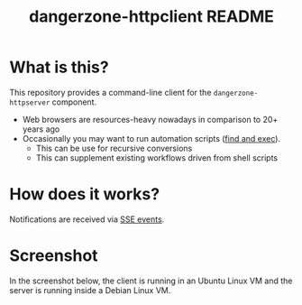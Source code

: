 #+TITLE: dangerzone-httpclient README

* What is this?

This repository provides a command-line client for the =dangerzone-httpserver= component. 
- Web browsers are resources-heavy nowadays in comparison to 20+ years ago
- Occasionally you may want to run automation scripts ([[https://unix.stackexchange.com/questions/12902/how-to-run-find-exec][find and exec]]).
  - This can be use for recursive conversions
  - This can supplement existing workflows driven from shell scripts

* How does it works?

Notifications are received via [[https://developer.mozilla.org/en-US/docs/Web/API/Server-sent_events/Using_server-sent_events][SSE events]].

  [[./images/architecture.png]]

* Screenshot

In the screenshot below, the client is running in an Ubuntu Linux VM and the server is running inside a Debian Linux VM.

[[./images/screenshot-cli.png]]

